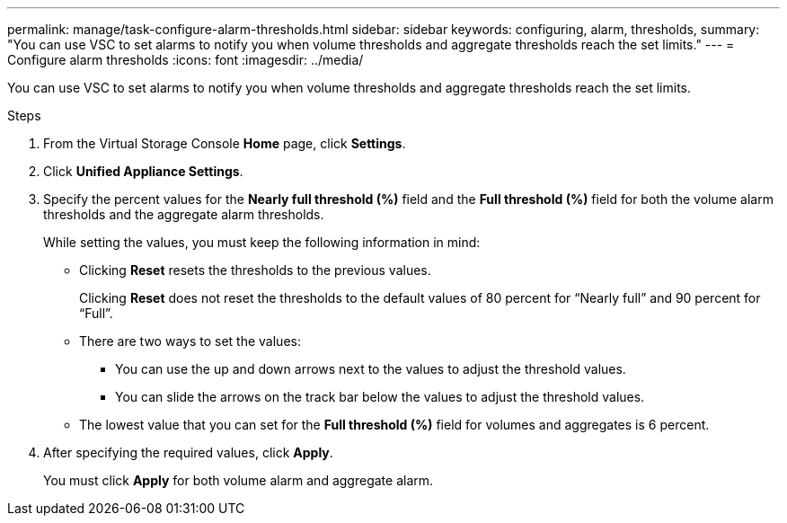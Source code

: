 ---
permalink: manage/task-configure-alarm-thresholds.html
sidebar: sidebar
keywords: configuring, alarm, thresholds,
summary: "You can use VSC to set alarms to notify you when volume thresholds and aggregate thresholds reach the set limits."
---
= Configure alarm thresholds
:icons: font
:imagesdir: ../media/

[.lead]
You can use VSC to set alarms to notify you when volume thresholds and aggregate thresholds reach the set limits.

.Steps

. From the Virtual Storage Console *Home* page, click *Settings*.
. Click *Unified Appliance Settings*.
. Specify the percent values for the *Nearly full threshold (%)* field and the *Full threshold (%)* field for both the volume alarm thresholds and the aggregate alarm thresholds.
+
While setting the values, you must keep the following information in mind:

 ** Clicking *Reset* resets the thresholds to the previous values.
+
Clicking *Reset* does not reset the thresholds to the default values of 80 percent for "`Nearly full`" and 90 percent for "`Full`".

 ** There are two ways to set the values:
  *** You can use the up and down arrows next to the values to adjust the threshold values.
  *** You can slide the arrows on the track bar below the values to adjust the threshold values.
 ** The lowest value that you can set for the *Full threshold (%)* field for volumes and aggregates is 6 percent.

. After specifying the required values, click *Apply*.
+
You must click *Apply* for both volume alarm and aggregate alarm.
